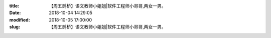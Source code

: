 
:title: 【周五鹊桥】语文教师小姐姐|软件工程师小哥哥,两女一男。
:date: 2018-10-04 14:29:05
:modified: 2018-10-05 17:00:00
:slug: 【周五鹊桥】语文教师小姐姐|软件工程师小哥哥,两女一男。


.. raw:: html
    :file: html/【周五鹊桥】语文教师小姐姐|软件工程师小哥哥,两女一男。.html
